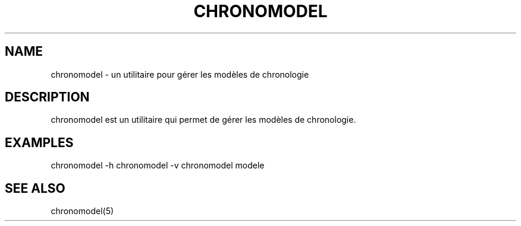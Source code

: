 .TH CHRONOMODEL 1 "24 Sep 2024" "Chronomodel" "Utilitaires"

.SH NAME
chronomodel - un utilitaire pour gérer les modèles de chronologie

.SH DESCRIPTION
chronomodel est un utilitaire qui permet de gérer les modèles de chronologie.

.SH EXAMPLES
chronomodel -h
chronomodel -v
chronomodel modele

.SH SEE ALSO
chronomodel(5)

